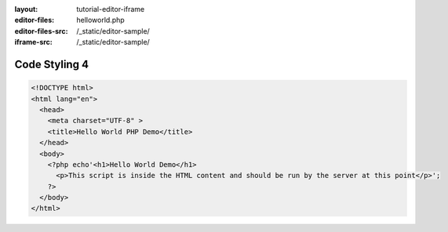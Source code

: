 :layout: tutorial-editor-iframe
:editor-files: helloworld.php
:editor-files-src: /_static/editor-sample/
:iframe-src: /_static/editor-sample/

Code Styling 4
##############

.. sourcecode:: html+php

    <!DOCTYPE html>
    <html lang="en">
      <head>
        <meta charset="UTF-8" >
        <title>Hello World PHP Demo</title>
      </head>
      <body>
        <?php echo'<h1>Hello World Demo</h1>
          <p>This script is inside the HTML content and should be run by the server at this point</p>';
        ?>
      </body>
    </html>
